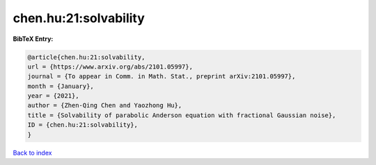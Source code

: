 chen.hu:21:solvability
======================

.. :cite:t:`chen.hu:21:solvability`

.. bibliography:: ../../All.bib

**BibTeX Entry:**

.. code-block:: bibtex

   @article{chen.hu:21:solvability,
   url = {https://www.arxiv.org/abs/2101.05997},
   journal = {To appear in Comm. in Math. Stat., preprint arXiv:2101.05997},
   month = {January},
   year = {2021},
   author = {Zhen-Qing Chen and Yaozhong Hu},
   title = {Solvability of parabolic Anderson equation with fractional Gaussian noise},
   ID = {chen.hu:21:solvability},
   }

`Back to index <../index>`_
